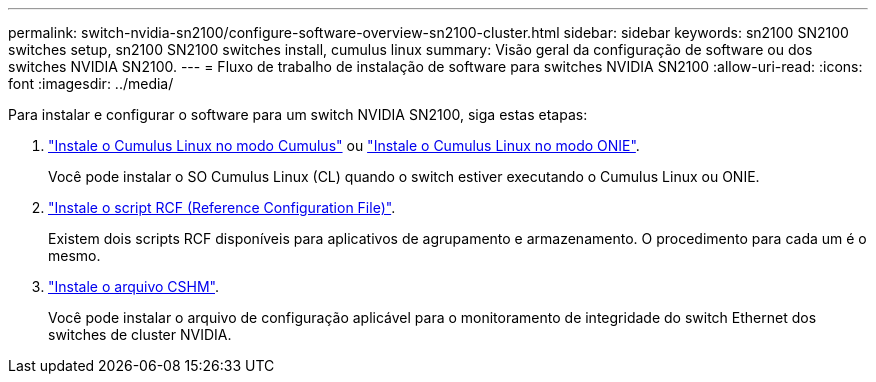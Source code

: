 ---
permalink: switch-nvidia-sn2100/configure-software-overview-sn2100-cluster.html 
sidebar: sidebar 
keywords: sn2100 SN2100 switches setup, sn2100 SN2100 switches install, cumulus linux 
summary: Visão geral da configuração de software ou dos switches NVIDIA SN2100. 
---
= Fluxo de trabalho de instalação de software para switches NVIDIA SN2100
:allow-uri-read: 
:icons: font
:imagesdir: ../media/


[role="lead"]
Para instalar e configurar o software para um switch NVIDIA SN2100, siga estas etapas:

. link:install-cumulus-mode-sn2100-cluster.html["Instale o Cumulus Linux no modo Cumulus"] ou link:install-onie-mode-sn2100-cluster.html["Instale o Cumulus Linux no modo ONIE"].
+
Você pode instalar o SO Cumulus Linux (CL) quando o switch estiver executando o Cumulus Linux ou ONIE.

. link:install-rcf-sn2100-cluster.html["Instale o script RCF (Reference Configuration File)"].
+
Existem dois scripts RCF disponíveis para aplicativos de agrupamento e armazenamento. O procedimento para cada um é o mesmo.

. link:setup-install-cshm-file.html["Instale o arquivo CSHM"].
+
Você pode instalar o arquivo de configuração aplicável para o monitoramento de integridade do switch Ethernet dos switches de cluster NVIDIA.


